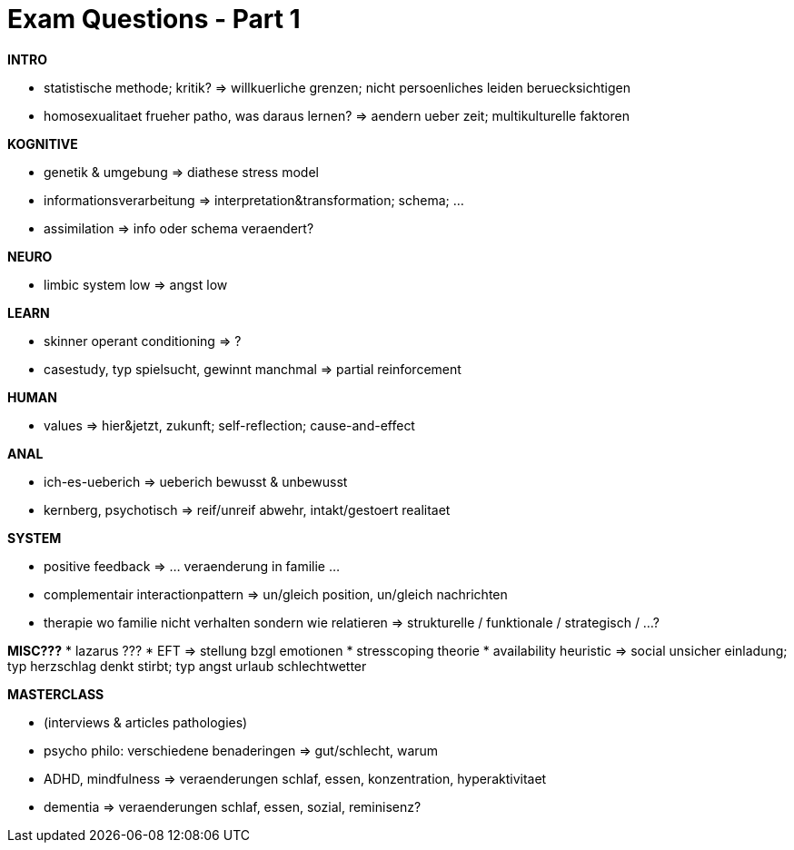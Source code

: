= Exam Questions - Part 1

**INTRO**

* statistische methode; kritik? => willkuerliche grenzen; nicht persoenliches leiden beruecksichtigen
* homosexualitaet frueher patho, was daraus lernen? => aendern ueber zeit; multikulturelle faktoren

**KOGNITIVE**

* genetik & umgebung => diathese stress model
* informationsverarbeitung => interpretation&transformation; schema; ...
* assimilation => info oder schema veraendert?

**NEURO**

* limbic system low => angst low

**LEARN**

* skinner operant conditioning => ?
* casestudy, typ spielsucht, gewinnt manchmal => partial reinforcement

**HUMAN**

* values => hier&jetzt, zukunft; self-reflection; cause-and-effect

**ANAL**

* ich-es-ueberich => ueberich bewusst & unbewusst
* kernberg, psychotisch => reif/unreif abwehr, intakt/gestoert realitaet

**SYSTEM**

* positive feedback => ... veraenderung in familie ...
* complementair interactionpattern => un/gleich position, un/gleich nachrichten
* therapie wo familie nicht verhalten sondern wie relatieren => strukturelle / funktionale / strategisch / ...?

**MISC???**
* lazarus ???
* EFT => stellung bzgl emotionen
* stresscoping theorie
* availability heuristic => social unsicher einladung; typ herzschlag denkt stirbt; typ angst urlaub schlechtwetter

**MASTERCLASS**

* (interviews & articles pathologies)
* psycho philo: verschiedene benaderingen => gut/schlecht, warum
* ADHD, mindfulness => veraenderungen schlaf, essen, konzentration, hyperaktivitaet
* dementia => veraenderungen schlaf, essen, sozial, reminisenz?
